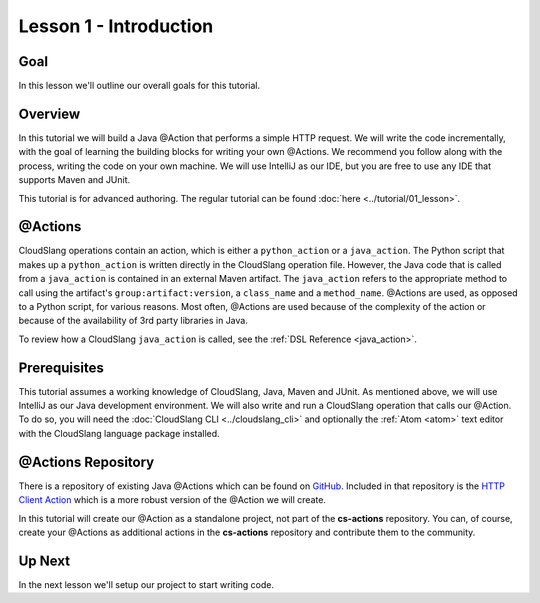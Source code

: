 Lesson 1 - Introduction
=======================

Goal
----

In this lesson we'll outline our overall goals for this tutorial.

Overview
--------

In this tutorial we will build a Java @Action that performs a simple HTTP
request. We will write the code incrementally, with the goal of learning the
building blocks for writing your own @Actions. We recommend you follow along
with the process, writing the code on your own machine. We will use IntelliJ as
our IDE, but you are free to use any IDE that supports Maven and JUnit.

This tutorial is for advanced authoring. The regular tutorial can be found
:doc:`here <../tutorial/01_lesson>`.

@Actions
--------

CloudSlang operations contain an action, which is either a ``python_action`` or
a ``java_action``. The Python script that makes up a ``python_action`` is
written directly in the CloudSlang operation file. However, the Java code that
is called from a ``java_action`` is contained in an external Maven artifact. The
``java_action`` refers to the appropriate method to call using the artifact's
``group:artifact:version``, a ``class_name`` and a ``method_name``. @Actions are
used, as opposed to a Python script, for various reasons. Most often, @Actions
are used because of the complexity of the action or because of the availability
of 3rd party libraries in Java.

To review how a CloudSlang ``java_action`` is called, see the
:ref:`DSL Reference <java_action>`.

Prerequisites
-------------

This tutorial assumes a working knowledge of CloudSlang, Java, Maven and JUnit.
As mentioned above, we will use IntelliJ as our Java development environment. We
will also write and run a CloudSlang operation that calls our @Action. To do so,
you will need the :doc:`CloudSlang CLI <../cloudslang_cli>` and optionally the
:ref:`Atom <atom>` text editor with the CloudSlang language package installed.

@Actions Repository
-------------------

There is a repository of existing Java @Actions which can be found on
`GitHub <https://github.com/CloudSlang/cs-actions>`__. Included in that
repository is the `HTTP Client Action <https://github.com/CloudSlang/cs-actions/tree/master/cs-http-client/src/main/java/io/cloudslang/content/httpclient>`__
which is a more robust version of the @Action we will create.

In this tutorial will create our @Action as a standalone project, not part of
the **cs-actions** repository. You can, of course, create your @Actions as
additional actions in the **cs-actions** repository and contribute them to the
community.

Up Next
-------

In the next lesson we'll setup our project to start writing code.

